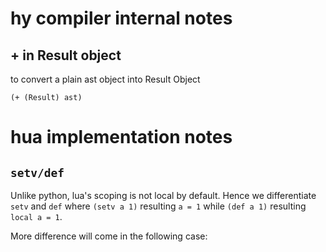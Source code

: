 * hy compiler internal notes
** + in Result object

to convert a plain ast object into Result Object

#+BEGIN_SRC hy
  (+ (Result) ast)
#+END_SRC
* hua implementation notes
** =setv/def=

Unlike python, lua's scoping is not local by default. Hence we differentiate =setv= and =def= where =(setv a 1)= resulting =a = 1= while =(def a 1)= resulting =local a = 1=.

More difference will come in the following case:
